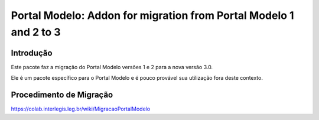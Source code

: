 ******************************************************************
Portal Modelo: Addon for migration from Portal Modelo 1 and 2 to 3
******************************************************************

Introdução
----------

Este pacote faz a migração do Portal Modelo versões 1 e 2 para a nova versão
3.0.

Ele é um pacote específico para o Portal Modelo e é pouco provável sua
utilização fora deste contexto.

Procedimento de Migração
------------------------

https://colab.interlegis.leg.br/wiki/MigracaoPortalModelo
